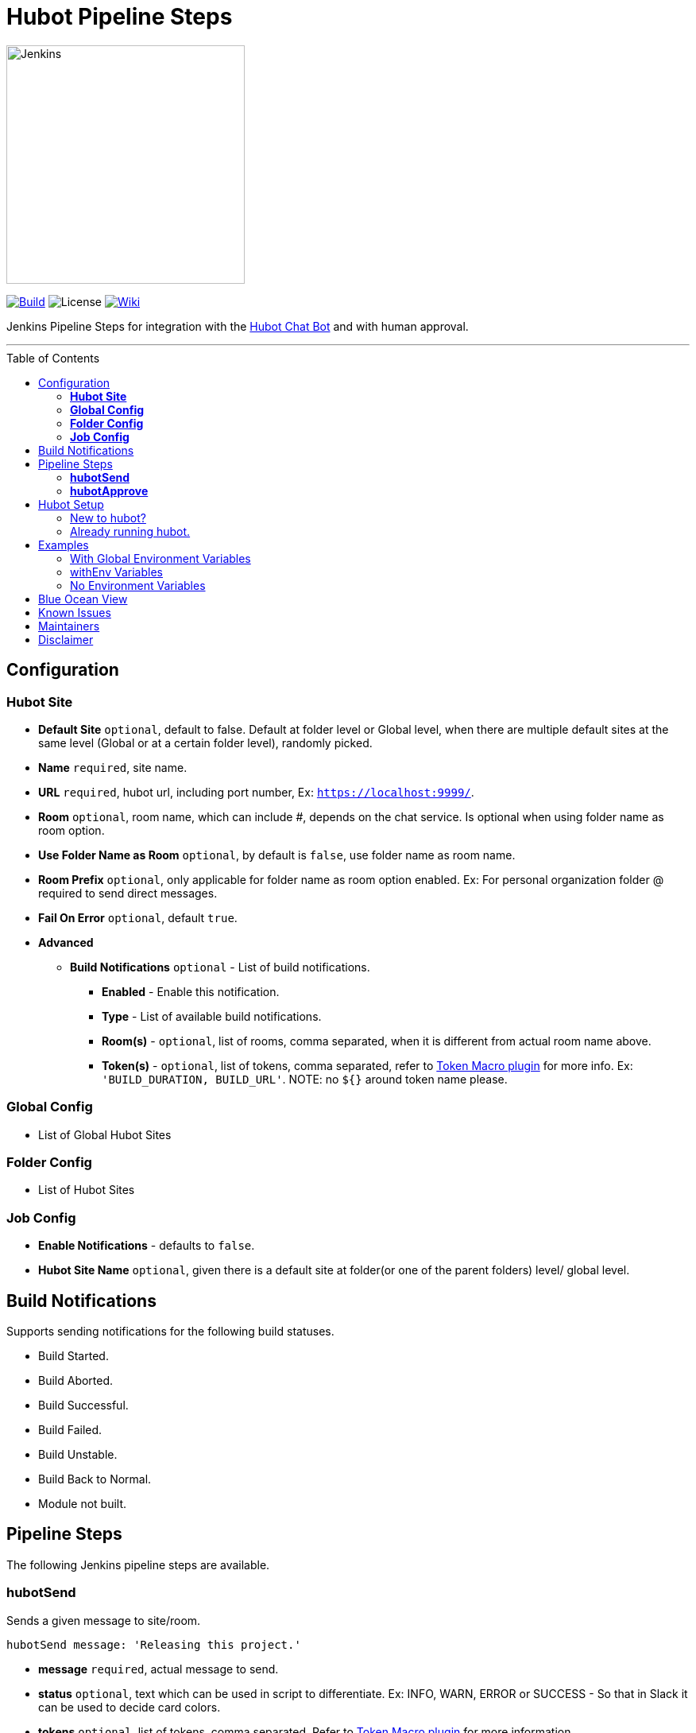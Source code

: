= Hubot Pipeline Steps
:toc: macro
:note-caption: :information_source:
:tip-caption: :bulb:

image:images/JenkinsPlusHubot.png[Jenkins,300]

link:https://ci.jenkins.io/job/Plugins/job/hubot-steps-plugin/job/master/[image:https://ci.jenkins.io/job/Plugins/job/hubot-steps-plugin/job/master/badge/icon[Build]] image:https://img.shields.io/badge/License-Apache%202.0-blue.svg[License] link:https://plugins.jenkins.io/hubot-steps[image:https://img.shields.io/badge/Hubot%20Plugin-WIKI-blue.svg[Wiki]]

Jenkins Pipeline Steps for integration with the https://hubot.github.com/[Hubot Chat Bot] and with human approval.

'''
toc::[]

== Configuration
=== **Hubot Site**
* *Default Site* `optional`, default to false. Default at folder level or Global level, when there are multiple default sites at the same level (Global or at a certain folder level), randomly picked.
* *Name* `required`, site name.
* *URL* `required`, hubot url, including port number, Ex: `https://localhost:9999/`.
* *Room* `optional`, room name, which can include #, depends on the chat service. Is optional when using folder name as room option.
* *Use Folder Name as Room* `optional`, by default is `false`, use folder name as room name.
* *Room Prefix* `optional`, only applicable for folder name as room option enabled. Ex: For personal organization folder @ required to send direct messages.
* *Fail On Error* `optional`, default `true`.
* *Advanced*
** *Build Notifications* `optional` - List of build notifications.
*** *Enabled* - Enable this notification.
*** *Type* - List of available build notifications.
*** *Room(s)* - `optional`, list of rooms, comma separated, when it is different from actual room name above.
*** *Token(s)* - `optional`, list of tokens, comma separated, refer to https://wiki.jenkins.io/display/JENKINS/Token+Macro+Plugin[Token Macro plugin] for more info. Ex: `'BUILD_DURATION, BUILD_URL'`. NOTE: no `${}` around token name please.

=== **Global Config**
* List of Global Hubot Sites

=== **Folder Config**
* List of Hubot Sites

=== **Job Config**
* *Enable Notifications* - defaults to `false`.
* *Hubot Site Name* `optional`, given there is a default site at folder(or one of the parent folders) level/ global level.

== Build Notifications

Supports sending notifications for the following build statuses.

* Build Started.
* Build Aborted.
* Build Successful.
* Build Failed.
* Build Unstable.
* Build Back to Normal.
* Module not built.

== Pipeline Steps

The following Jenkins pipeline steps are available.

=== **hubotSend**

Sends a given message to site/room.

[source,groovy]
----
hubotSend message: 'Releasing this project.'
----

* *message* `required`, actual message to send.
* *status* `optional`, text which can be used in script to differentiate. Ex: INFO, WARN, ERROR or SUCCESS - So that in Slack it can be used to decide card colors.
* *tokens* `optional`, list of tokens, comma separated, Refer to https://wiki.jenkins.io/display/JENKINS/Token+Macro+Plugin[Token Macro plugin] for more information.
* *extraData* `optional`, extra data like attachments in case of slack, Any kind of Map, given it is Serializable.
* *site* `optional`, hubot site name either it is from Folder Level or Global Level, Only used when *url*, *room* and *failOnError* are not present. Optional, it will fallback to first default site that it found while searching from immediate folder to Global site configurations.
* *url* `optional`, if it is provided as global environment variable *HUBOT_URL* or provided by `withEnv` step, this should always end with `/`, environment variable takes the lower precedence.
* *room* `optional`, if it is provided as global environment variable *HUBOT_DEFAULT_ROOM* or provided by `withEnv` step, and room doesn't require `#`, it is added in the code, environment variable takes the lower precedence.
* *failOnError* `optional` and by default it is `true`, if any error it won't abort the job., it can also be provided as global environment variable *HUBOT_FAIL_ON_ERROR*, environment variable takes the lower precedence.

==== Examples

[source,groovy]
----
  hubotSend message: 'Releasing this project.'
----

=== **hubotApprove**

Sends a hubot message the project chat room for a project when the build is waiting for user input with the hubot commands to proceed or abort the build.

[source,groovy]
----
hubotApprove message: 'Promote to Production?'
----

* *message* `required`, actual message to send.
* *status* `optional`, text which can be used in script to differentiate. Ex: INFO, WARN, ERROR or SUCCESS - So that in Slack it can be used to decide card colors.
* *tokens* `optional`, list of tokens, comma separated, Refer to https://wiki.jenkins.io/display/JENKINS/Token+Macro+Plugin[Token Macro plugin] for more information.
* *extraData* `optional`, extra data like attachments in case of slack, Any kind of Map, given it is Serializable.
* *site* `optional`, hubot site name either it is from Folder Level or Global Level, Only used when *url*, *room* and *failOnError* are not present. Optional, it will fallback to first default site that it found while searching from immediate folder to Global site configurations.
* *url* `optional`, if it is provided as global environment variable *HUBOT_URL* or provided by `withEnv` step, this should always end with `/`, environment variable takes the lower precedence.
* *room* `optional`, if it is provided as global environment variable *HUBOT_DEFAULT_ROOM* or provided by `withEnv` step, and room doesn't require `#`, it is added in the code, environment variable takes the lower precedence.
* *failOnError* `optional` and by default it is `true`, if any error it won't abort the job., it can also be provided as global environment variable *HUBOT_FAIL_ON_ERROR*, environment variable takes the lower precedence.

==== Examples

[source,groovy]
----
  hubotApprove message: 'Promote to Production?'
----

image::images/slack.png[Slack Example,900]
**Jenkins Approved Job**

image::images/proceed.png[Slack Example,500]

**Jenkins Aborted Job**:

image::images/abort.png[Slack Example,500]

== Hubot Setup

=== New to hubot?

Refer to https://github.com/ThoughtsLive/hubot-base[hubot-base] to setup a either docker container or to run it locally.

TIP: Please replace scripts on hubot-base repo with the scripts under this hubot-steps repo and it is always a good idea to copy over the scripts from appropriate tag based on the version being installed on Jenkins.

=== Already running hubot.

Then just copy over following scripts from `scripts` folder.

* https://github.com/jenkinsci/hubot-steps/blob/master/scripts/hubot.coffee[hubot]
* https://github.com/jenkinsci/hubot-steps/blob/master/scripts/jenkins.coffee[jenkins]

== Examples

=== With Global Environment Variables
image::images/global.png[Global,900]

[source,groovy]
----
  hubotSend message: 'test message.'
  hubotApprove message: 'Proceed with building this job?'
----
=== withEnv Variables
[source,groovy]
----
  withEnv(['HUBOT_URL=http://192.168.1.176:9999','HUBOT_DEFAULT_ROOM=botlab','HUBOT_FAIL_ON_ERROR=false']) {
    hubotSend message: 'building job $BUILD_URL'
    hubotApprove message: 'Proceed with building this job?'
  }
----
=== No Environment Variables

Screenshot:

image::images/pipeline_syntax.png[Pipeline Syntax,900]

[source,groovy]
----
  hubotSend failOnError: false, message: 'testMessage', room: 'botlab', url: 'http://192.168.1.176:9999/'
  hubotApprove failOnError: false, message: 'Proceed with building this job?', room: 'botlab', url: 'http://192.168.1.176:9999/'
----

== Blue Ocean View

image::images/blueocean.png[BlueOcean,900]

== Known Issues

* https://github.com/jenkinsci/hubot-steps/blob/master/scripts/hubot.coffee[hubot] script doesn't work when *Prevent Cross Site Request Forgery exploits* enabled in Configure Global Security.

== Maintainers

* https://github.com/nrayapati[Naresh Rayapati]

== Disclaimer

Please don't hesitate to log a https://issues.jenkins-ci.org/secure/RapidBoard.jspa?rapidView=171&projectKey=JENKINS[JIRA] or github pull request if you need any help or if you can be of help with this plugin :).
Refer to the link:./CONTRIBUTION.adoc[contribution guide] for more inforamtion.

Developed by https://github.com/nrayapati[Naresh Rayapati], this repo was initially cloned from https://github.com/ThoughtsLive/hubot-steps[ThoughtsLive]
